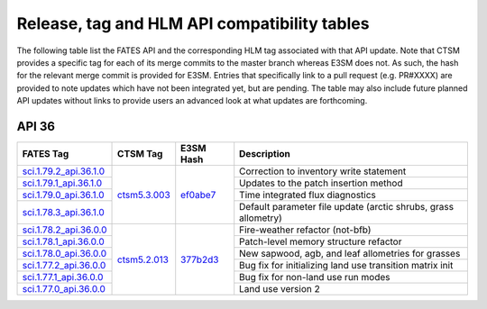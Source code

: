 Release, tag and HLM API compatibility tables
=============================================

The following table list the FATES API and the corresponding HLM tag associated with that API update.  Note that CTSM provides a specific tag for each of its merge commits to the master branch whereas E3SM does not.  As such, the hash for the relevant merge commit is provided for E3SM.  Entries that specifically link to a pull request (e.g. PR#XXXX) are provided to note updates which have not been integrated yet, but are pending.  The table may also include future planned API updates without links to provide users an advanced look at what updates are forthcoming.

API 36
------

+--------------------------+----------------+------------+----------------------------------------------------------------+
| FATES Tag                | CTSM Tag       | E3SM Hash  | Description                                                    |
+==========================+================+============+================================================================+
| `sci.1.79.2_api.36.1.0`_ |                |            | Correction to inventory write statement                        |
+--------------------------+                +            +----------------------------------------------------------------+
| `sci.1.79.1_api.36.1.0`_ |                |            | Updates to the patch insertion method                          |
+--------------------------+                +            +----------------------------------------------------------------+
| `sci.1.79.0_api.36.1.0`_ |                |            | Time integrated flux diagnostics                               |
+--------------------------+                +            +----------------------------------------------------------------+
| `sci.1.78.3_api.36.1.0`_ | `ctsm5.3.003`_ | `ef0abe7`_ | Default parameter file update (arctic shrubs, grass allometry) |
+--------------------------+----------------+------------+----------------------------------------------------------------+
| `sci.1.78.2_api.36.0.0`_ |                |            | Fire-weather refactor (not-bfb)                                |
+--------------------------+                +            +----------------------------------------------------------------+
| `sci.1.78.1_api.36.0.0`_ |                |            | Patch-level memory structure refactor                          |
+--------------------------+                +            +----------------------------------------------------------------+
| `sci.1.78.0_api.36.0.0`_ |                |            | New sapwood, agb, and leaf allometries for grasses             |
+--------------------------+                +            +----------------------------------------------------------------+
| `sci.1.77.2_api.36.0.0`_ |                |            | Bug fix for initializing land use transition matrix init       |
+--------------------------+                +            +----------------------------------------------------------------+
| `sci.1.77.1_api.36.0.0`_ |                |            | Bug fix for non-land use run modes                             |
+--------------------------+                +            +----------------------------------------------------------------+
| `sci.1.77.0_api.36.0.0`_ | `ctsm5.2.013`_ | `377b2d3`_ | Land use version 2                                             |
+--------------------------+----------------+------------+----------------------------------------------------------------+

.. _sci.1.79.2_api.36.1.0: https://github.com/NGEET/fates/releases/tag/sci.1.79.2_api.36.1.0
.. _sci.1.79.1_api.36.1.0: https://github.com/NGEET/fates/releases/tag/sci.1.79.1_api.36.1.0
.. _sci.1.79.0_api.36.1.0: https://github.com/NGEET/fates/releases/tag/sci.1.79.0_api.36.1.0
.. _sci.1.78.3_api.36.1.0: https://github.com/NGEET/fates/releases/tag/sci.1.78.3_api.36.1.0

.. _sci.1.78.2_api.36.0.0: https://github.com/NGEET/fates/releases/tag/sci.1.78.2_api.36.0.0
.. _sci.1.78.1_api.36.0.0: https://github.com/NGEET/fates/releases/tag/sci.1.78.1_api.36.0.0
.. _sci.1.78.0_api.36.0.0: https://github.com/NGEET/fates/releases/tag/sci.1.78.0_api.36.0.0
.. _sci.1.77.2_api.36.0.0: https://github.com/NGEET/fates/releases/tag/sci.1.77.2_api.36.0.0
.. _sci.1.77.1_api.36.0.0: https://github.com/NGEET/fates/releases/tag/sci.1.77.1_api.36.0.0
.. _sci.1.77.0_api.36.0.0: https://github.com/NGEET/fates/releases/tag/sci.1.77.0_api.36.0.0

.. _ctsm5.3.003: https://github.com/ESCOMP/CTSM/releases/tag/ctsm5.3.003
.. _ctsm5.2.013: https://github.com/ESCOMP/CTSM/releases/tag/ctsm5.2.013

.. _ef0abe7: https://github.com/E3SM-Project/E3SM/commit/ef0abe727bb4f3286a40d2350aaded5030197615
.. _377b2d3: https://github.com/E3SM-Project/E3SM/commit/377b2d31d77977efc0f5edf79ba243377f668517
